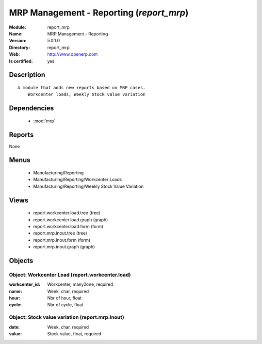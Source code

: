 
.. module:: report_mrp
    :synopsis: MRP Management - Reporting
    :noindex:
.. 

.. raw:: html

    <link rel="stylesheet" href="../_static/hide_objects_in_sidebar.css" type="text/css" />

MRP Management - Reporting (*report_mrp*)
=========================================
:Module: report_mrp
:Name: MRP Management - Reporting
:Version: 5.0.1.0
:Directory: report_mrp
:Web: http://www.openerp.com
:Is certified: yes

Description
-----------

::

  A module that adds new reports based on MRP cases.
      Workcenter loads, Weekly Stock value variation

Dependencies
------------

 * :mod:`mrp`

Reports
-------

None


Menus
-------

 * Manufacturing/Reporting
 * Manufacturing/Reporting/Workcenter Loads
 * Manufacturing/Reporting/Weekly Stock Value Variation

Views
-----

 * report.workcenter.load.tree (tree)
 * report.workcenter.load.graph (graph)
 * report.workcenter.load.form (form)
 * report.mrp.inout.tree (tree)
 * report.mrp.inout.form (form)
 * report.mrp.inout.graph (graph)


Objects
-------

Object: Workcenter Load (report.workcenter.load)
################################################



:workcenter_id: Workcenter, many2one, required





:name: Week, char, required





:hour: Nbr of hour, float





:cycle: Nbr of cycle, float




Object: Stock value variation (report.mrp.inout)
################################################



:date: Week, char, required





:value: Stock value, float, required


